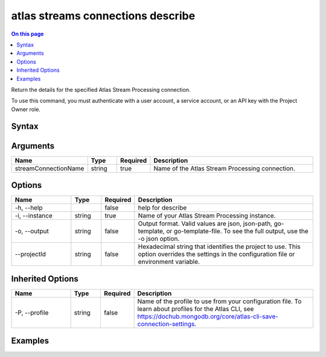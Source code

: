 .. _atlas-streams-connections-describe:

==================================
atlas streams connections describe
==================================

.. default-domain:: mongodb

.. contents:: On this page
   :local:
   :backlinks: none
   :depth: 1
   :class: singlecol

Return the details for the specified Atlas Stream Processing connection.

To use this command, you must authenticate with a user account, a service account, or an API key with the Project Owner role.

Syntax
------

.. code-block::
   :caption: Command Syntax

   atlas streams connections describe <streamConnectionName> [options]

.. Code end marker, please don't delete this comment

Arguments
---------

.. list-table::
   :header-rows: 1
   :widths: 20 10 10 60

   * - Name
     - Type
     - Required
     - Description
   * - streamConnectionName
     - string
     - true
     - Name of the Atlas Stream Processing connection.

Options
-------

.. list-table::
   :header-rows: 1
   :widths: 20 10 10 60

   * - Name
     - Type
     - Required
     - Description
   * - -h, --help
     - 
     - false
     - help for describe
   * - -i, --instance
     - string
     - true
     - Name of your Atlas Stream Processing instance.
   * - -o, --output
     - string
     - false
     - Output format. Valid values are json, json-path, go-template, or go-template-file. To see the full output, use the -o json option.
   * - --projectId
     - string
     - false
     - Hexadecimal string that identifies the project to use. This option overrides the settings in the configuration file or environment variable.

Inherited Options
-----------------

.. list-table::
   :header-rows: 1
   :widths: 20 10 10 60

   * - Name
     - Type
     - Required
     - Description
   * - -P, --profile
     - string
     - false
     - Name of the profile to use from your configuration file. To learn about profiles for the Atlas CLI, see https://dochub.mongodb.org/core/atlas-cli-save-connection-settings.

Examples
--------

.. code-block::
   :copyable: false

   # retrieves stream connection 'ExampleConnection' in instance 'ExampleInstance':
 atlas streams connection describe ExampleConnection --instance ExampleInstance

